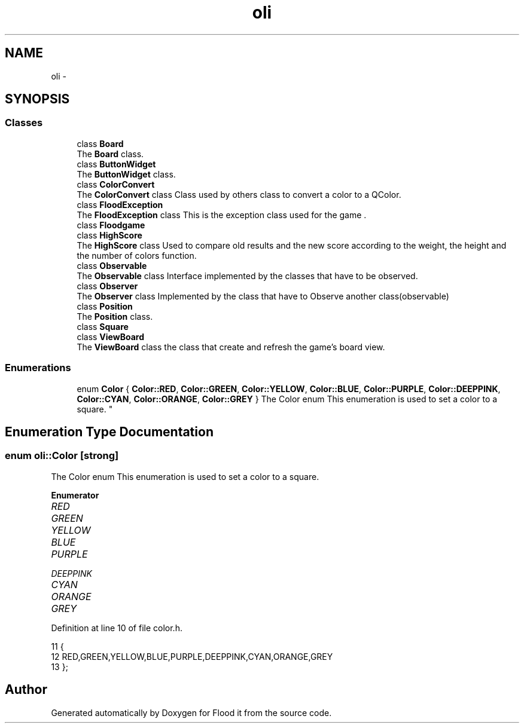 .TH "oli" 3 "Thu Oct 19 2017" "Version Flood It by Olivier Cordier" "Flood it" \" -*- nroff -*-
.ad l
.nh
.SH NAME
oli \- 
.SH SYNOPSIS
.br
.PP
.SS "Classes"

.in +1c
.ti -1c
.RI "class \fBBoard\fP"
.br
.RI "The \fBBoard\fP class\&. "
.ti -1c
.RI "class \fBButtonWidget\fP"
.br
.RI "The \fBButtonWidget\fP class\&. "
.ti -1c
.RI "class \fBColorConvert\fP"
.br
.RI "The \fBColorConvert\fP class Class used by others class to convert a color to a QColor\&. "
.ti -1c
.RI "class \fBFloodException\fP"
.br
.RI "The \fBFloodException\fP class This is the exception class used for the game \&. "
.ti -1c
.RI "class \fBFloodgame\fP"
.br
.ti -1c
.RI "class \fBHighScore\fP"
.br
.RI "The \fBHighScore\fP class Used to compare old results and the new score according to the weight, the height and the number of colors function\&. "
.ti -1c
.RI "class \fBObservable\fP"
.br
.RI "The \fBObservable\fP class Interface implemented by the classes that have to be observed\&. "
.ti -1c
.RI "class \fBObserver\fP"
.br
.RI "The \fBObserver\fP class Implemented by the class that have to Observe another class(observable) "
.ti -1c
.RI "class \fBPosition\fP"
.br
.RI "The \fBPosition\fP class\&. "
.ti -1c
.RI "class \fBSquare\fP"
.br
.ti -1c
.RI "class \fBViewBoard\fP"
.br
.RI "The \fBViewBoard\fP class the class that create and refresh the game's board view\&. "
.in -1c
.SS "Enumerations"

.in +1c
.ti -1c
.RI "enum \fBColor\fP { \fBColor::RED\fP, \fBColor::GREEN\fP, \fBColor::YELLOW\fP, \fBColor::BLUE\fP, \fBColor::PURPLE\fP, \fBColor::DEEPPINK\fP, \fBColor::CYAN\fP, \fBColor::ORANGE\fP, \fBColor::GREY\fP }
.RI "The Color enum This enumeration is used to set a color to a square\&. ""
.br
.in -1c
.SH "Enumeration Type Documentation"
.PP 
.SS "enum \fBoli::Color\fP\fC [strong]\fP"

.PP
The Color enum This enumeration is used to set a color to a square\&. 
.PP
\fBEnumerator\fP
.in +1c
.TP
\fB\fIRED \fP\fP
.TP
\fB\fIGREEN \fP\fP
.TP
\fB\fIYELLOW \fP\fP
.TP
\fB\fIBLUE \fP\fP
.TP
\fB\fIPURPLE \fP\fP
.TP
\fB\fIDEEPPINK \fP\fP
.TP
\fB\fICYAN \fP\fP
.TP
\fB\fIORANGE \fP\fP
.TP
\fB\fIGREY \fP\fP
.PP
Definition at line 10 of file color\&.h\&.
.PP
.nf
11 {
12     RED,GREEN,YELLOW,BLUE,PURPLE,DEEPPINK,CYAN,ORANGE,GREY
13 };
.fi
.SH "Author"
.PP 
Generated automatically by Doxygen for Flood it from the source code\&.
